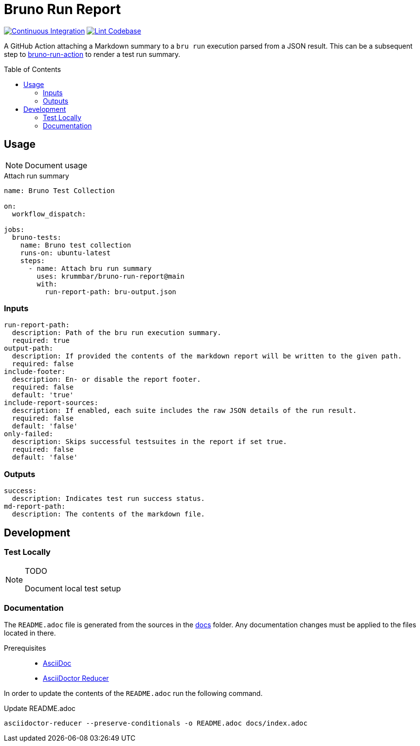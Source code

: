 = Bruno Run Report
// ############################################################
// ATTENTION!
// ----------
// Do not edit the README.adoc file. It is generated from the sources
// located in the /docs folder. The root file for the documentation is
// /docs/index.adoc
// ############################################################
:source-highlighter: highlight.js
:toc: macro
:icons: font
ifdef::env-github[]
:tip-caption: :bulb:
:note-caption: :information_source:
:important-caption: :heavy_exclamation_mark:
:caution-caption: :fire:
:warning-caption: :warning:
endif::[]
:action-badge-ci: https://github.com/krummbar/bruno-run-report/actions/workflows/ci.yml/badge.svg
:action-badge-lint: https://github.com/krummbar/bruno-run-report/actions/workflows/linter.yml/badge.svg
:url-bruno-run-action: https://github.com/krummbar/bruno-run-action

image:{action-badge-ci}[Continuous Integration,link={url-action-ci}]
image:{action-badge-lint}[Lint Codebase,link={url-action-lint}]

A GitHub Action attaching a Markdown summary to a `bru run` execution parsed from a JSON result.
This can be a subsequent step to {url-bruno-run-action}[bruno-run-action] to render a test run summary.

toc::[]

:leveloffset: 1

= Usage

[NOTE]
====
Document usage
====

.Attach run summary
[source,yaml]
----
name: Bruno Test Collection

on:
  workflow_dispatch:

jobs:
  bruno-tests:
    name: Bruno test collection
    runs-on: ubuntu-latest
    steps:
      - name: Attach bru run summary
        uses: krummbar/bruno-run-report@main
        with:
          run-report-path: bru-output.json
----

== Inputs

[source,yaml]
----
run-report-path:
  description: Path of the bru run execution summary.
  required: true
output-path:
  description: If provided the contents of the markdown report will be written to the given path.
  required: false
include-footer:
  description: En- or disable the report footer.
  required: false
  default: 'true'
include-report-sources:
  description: If enabled, each suite includes the raw JSON details of the run result.
  required: false
  default: 'false'
only-failed:
  description: Skips successful testsuites in the report if set true.
  required: false
  default: 'false'
----

== Outputs

[source,yaml]
----
success:
  description: Indicates test run success status.
md-report-path:
  description: The contents of the markdown file.
----

:leveloffset!:

== Development

:leveloffset: 2

= Test Locally

.TODO
[NOTE]
====
Document local test setup
====

:leveloffset!:

:leveloffset: 2

= Documentation
:url-asciidoctor: https://docs.asciidoctor.org/asciidoc/latest/
:url-asciidoctor-reducer: https://github.com/asciidoctor/asciidoctor-reducer

The `README.adoc` file is generated from the sources in the link:docs[docs] folder.
Any documentation changes must be applied to the files located in there.

Prerequisites::
* {url-asciidoctor}[AsciiDoc]
* {url-asciidoctor-reducer}[AsciiDoctor Reducer]

In order to update the contents of the `README.adoc` run the following command.

.Update README.adoc
[source,console]
----
asciidoctor-reducer --preserve-conditionals -o README.adoc docs/index.adoc
----

:leveloffset!:
